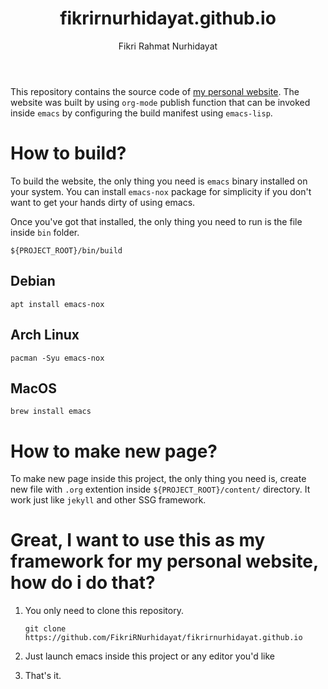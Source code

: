 #+TITLE: fikrirnurhidayat.github.io
#+AUTHOR: Fikri Rahmat Nurhidayat
#+EMAIL: FikriRNurhidayat@gmail.com
#+html: <a href="https://www.gnu.org/software/emacs/emacs.html#Releases"><img src="https://img.shields.io/badge/Emacs-27.1%20%E2%80%93%2028.0.50-blueviolet.svg?style=flat-square&logo=GNU%20Emacs&logoColor=white"></a>
#+html: <a href="https://orgmode.org"><img src="https://img.shields.io/badge/Org-literate%20config-%2377aa99?style=flat-square&logo=org&logoColor=white"></a>
#+html: <a href="https://github.com/FikriRNurhidayat/fikrirnurhidayat.github.io/actions"><img src="https://img.shields.io/github/workflow/status/FikriRNurhidayat/fikrirnurhidayat.github.io/Publish/main.svg?style=flat-square&label=publish&logo=buffer"></a>

This repository contains the source code of [[https://fikrirnurhidayat.github.io][my personal website]]. The website was built by using ~org-mode~ publish function that can be invoked inside ~emacs~ by configuring the build manifest using ~emacs-lisp~.

* How to build?

To build the website, the only thing you need is ~emacs~ binary installed on your system. You can install ~emacs-nox~ package for simplicity if you don't want to get your hands dirty of using emacs.

Once you've got that installed, the only thing you need to run is the file inside ~bin~ folder.

#+begin_src shell
${PROJECT_ROOT}/bin/build
#+end_src

** Debian

#+begin_src shell
apt install emacs-nox
#+end_src

** Arch Linux

#+begin_src shell
pacman -Syu emacs-nox
#+end_src

** MacOS

#+begin_src shell
brew install emacs
#+end_src

* How to make new page?

To make new page inside this project, the only thing you need is, create new file with ~.org~ extention inside ~${PROJECT_ROOT}/content/~ directory. It work just like ~jekyll~ and other SSG framework.

* Great, I want to use this as my framework for my personal website, how do i do that?

1. You only need to clone this repository.

   #+begin_src shell
git clone https://github.com/FikriRNurhidayat/fikrirnurhidayat.github.io
   #+end_src

2. Just launch emacs inside this project or any editor you'd like
3. That's it.
